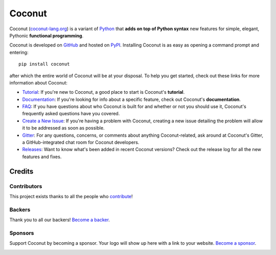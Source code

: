 Coconut
=======

.. image:: https://opencollective.com/coconut/backers/badge.svg
    :alt: Backers on Open Collective
    :target: #backers
.. image:: https://opencollective.com/coconut/sponsors/badge.svg
    :alt: Sponsors on Open Collective
    :target: #sponsors

Coconut (`coconut-lang.org`__) is a variant of Python_ that **adds on top of Python syntax** new features for simple, elegant, Pythonic **functional programming**.

__ Coconut_
.. _Coconut: http://coconut-lang.org/

Coconut is developed on GitHub_ and hosted on PyPI_. Installing Coconut is as easy as opening a command prompt and entering::

    pip install coconut

after which the entire world of Coconut will be at your disposal. To help you get started, check out these links for more information about Coconut:

- Tutorial_: If you're new to Coconut, a good place to start is Coconut's **tutorial**.
- Documentation_: If you're looking for info about a specific feature, check out Coconut's **documentation**.
- FAQ_: If you have questions about who Coconut is built for and whether or not you should use it, Coconut's frequently asked questions have you covered.
- `Create a New Issue <https://github.com/evhub/coconut/issues/new>`_: If you're having a problem with Coconut, creating a new issue detailing the problem will allow it to be addressed as soon as possible.
- Gitter_: For any questions, concerns, or comments about anything Coconut-related, ask around at Coconut's Gitter, a GitHub-integrated chat room for Coconut developers.
- Releases_: Want to know what's been added in recent Coconut versions? Check out the release log for all the new features and fixes.

.. _Python: https://www.python.org/
.. _PyPI: https://pypi.python.org/pypi/coconut
.. _Tutorial: http://coconut.readthedocs.io/en/master/HELP.html
.. _Documentation: http://coconut.readthedocs.io/en/master/DOCS.html
.. _FAQ: http://coconut.readthedocs.io/en/master/FAQ.html
.. _GitHub: https://github.com/evhub/coconut
.. _Gitter: https://gitter.im/evhub/coconut
.. _Releases: https://github.com/evhub/coconut/releases

Credits
+++++++

Contributors
------------

This project exists thanks to all the people who contribute_!

.. image:: https://opencollective.com/coconut/contributors.svg?width=890&button=false
    :target: https://github.com/evhub/coconut/graphs/contributors

.. _contribute: http://coconut.readthedocs.io/en/develop/CONTRIBUTING.html

Backers
-------

Thank you to all our backers! `Become a backer`__.

__ Backer_
.. _Backer: https://opencollective.com/coconut#backer

Sponsors
--------

Support Coconut by becoming a sponsor. Your logo will show up here with a link to your website. `Become a sponsor`__.

.. image:: https://opencollective.com/XX/sponsor/0/avatar.svg
    :target: https://opencollective.com/coconut/sponsor/0/website

__ Sponsor_
.. _Sponsor: https://opencollective.com/coconut#sponsor
